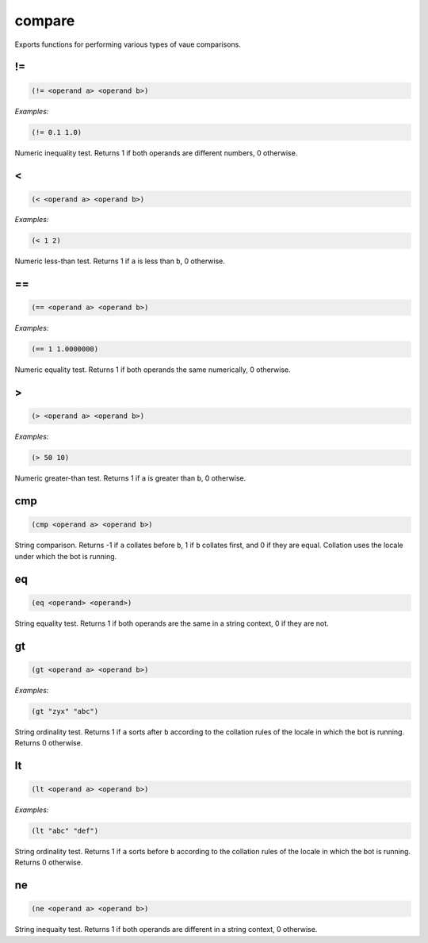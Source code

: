 .. _module-compare:

compare
*******

Exports functions for performing various types of vaue comparisons.

.. _function-compare-!=:

!\=
===

.. code-block:: none

    (!= <operand a> <operand b>)

*Examples:*

.. code-block:: clojure

    (!= 0.1 1.0)

Numeric inequality test. Returns 1 if both operands are different numbers, 0 otherwise.

.. _function-compare-<:

<
=

.. code-block:: none

    (< <operand a> <operand b>)

*Examples:*

.. code-block:: clojure

    (< 1 2)

Numeric less-than test. Returns 1 if ``a`` is less than ``b``, 0 otherwise.

.. _function-compare-==:

\=\=
====

.. code-block:: none

    (== <operand a> <operand b>)

*Examples:*

.. code-block:: clojure

    (== 1 1.0000000)

Numeric equality test. Returns 1 if both operands the same numerically, 0 otherwise.

.. _function-compare->:

>
=

.. code-block:: none

    (> <operand a> <operand b>)

*Examples:*

.. code-block:: clojure

    (> 50 10)

Numeric greater-than test. Returns 1 if ``a`` is greater than ``b``, 0 otherwise.

.. _function-compare-cmp:

cmp
===

.. code-block:: none

    (cmp <operand a> <operand b>)

String comparison. Returns -1 if ``a`` collates before ``b``, 1 if ``b`` collates first, and 0 if they are equal. Collation uses the locale under which the bot is running.

.. _function-compare-eq:

eq
==

.. code-block:: none

    (eq <operand> <operand>)

String equality test. Returns 1 if both operands are the same in a string context, 0 if they are not.

.. _function-compare-gt:

gt
==

.. code-block:: none

    (gt <operand a> <operand b>)

*Examples:*

.. code-block:: clojure

    (gt "zyx" "abc")

String ordinality test. Returns 1 if ``a`` sorts after ``b`` according to the collation rules of the locale in which the bot is running. Returns 0 otherwise.

.. _function-compare-lt:

lt
==

.. code-block:: none

    (lt <operand a> <operand b>)

*Examples:*

.. code-block:: clojure

    (lt "abc" "def")

String ordinality test. Returns 1 if ``a`` sorts before ``b`` according to the collation rules of the locale in which the bot is running. Returns 0 otherwise.

.. _function-compare-ne:

ne
==

.. code-block:: none

    (ne <operand a> <operand b>)

String inequaity test. Returns 1 if both operands are different in a string context, 0 otherwise.

